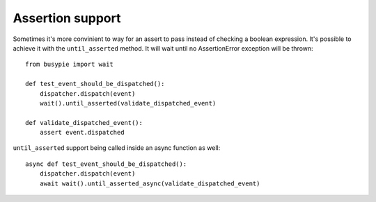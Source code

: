 Assertion support
=================

Sometimes it's more convinient to way for an assert to pass instead
of checking a boolean expression. It's possible to achieve it with the
``until_asserted`` method. It will wait until no AssertionError exception will be thrown::

    from busypie import wait

    def test_event_should_be_dispatched():
        dispatcher.dispatch(event)
        wait().until_asserted(validate_dispatched_event)

    def validate_dispatched_event():
        assert event.dispatched

``until_asserted`` support being called inside an async function as well::

    async def test_event_should_be_dispatched():
        dispatcher.dispatch(event)
        await wait().until_asserted_async(validate_dispatched_event)
